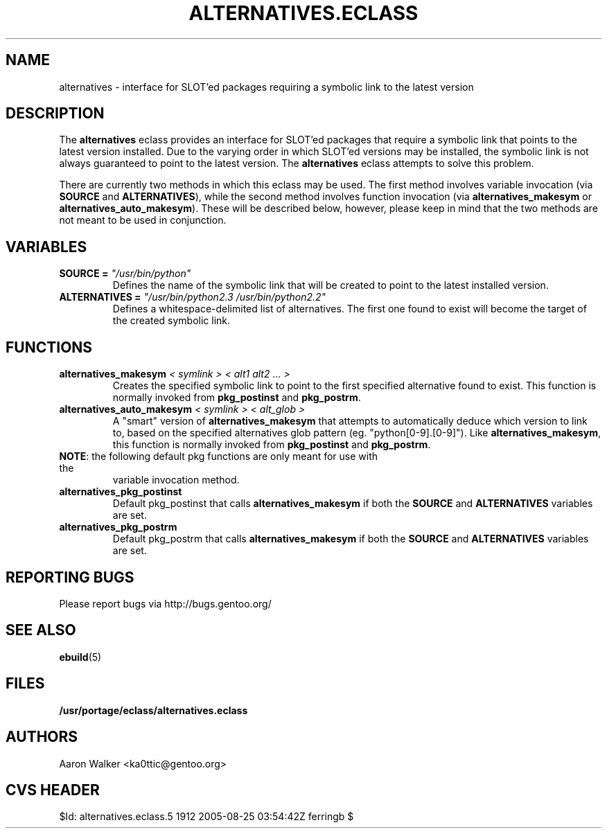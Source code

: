 .TH ALTERNATIVES.ECLASS 5 "Nov 2004" "Portage 2.0.51" portage
.SH NAME
alternatives \- interface for SLOT'ed packages requiring a symbolic link to the
latest version
.SH DESCRIPTION
The \fBalternatives\fR eclass provides an interface for SLOT'ed packages that 
require a symbolic link that points to the latest version installed.  Due to the
varying order in which SLOT'ed versions may be installed, the symbolic link is
not always guaranteed to point to the latest version.  The \fBalternatives\fR
eclass attempts to solve this problem.
.br

There are currently two methods in which this eclass may be used.  The first
method involves variable invocation (via \fBSOURCE\fR and \fBALTERNATIVES\fR),
while the second method involves function invocation (via \fBalternatives_makesym\fR
or \fBalternatives_auto_makesym\fR).  These will be described below, however,
please keep in mind that the two methods are not meant to be used in conjunction.
.SH VARIABLES
.TP
.B SOURCE = \fI"/usr/bin/python"\fR
Defines the name of the symbolic link that will be created to point to the 
latest installed version.
.TP
.B ALTERNATIVES = \fI"/usr/bin/python2.3 /usr/bin/python2.2"\fR
Defines a whitespace-delimited list of alternatives.  The first one found to
exist will become the target of the created symbolic link.
.SH FUNCTIONS
.TP
.B alternatives_makesym \fI< symlink > < alt1 alt2 ... >\fR
Creates the specified symbolic link to point to the first specified alternative
found to exist.  This function is normally invoked from \fBpkg_postinst\fR and
\fBpkg_postrm\fR.
.TP
.B alternatives_auto_makesym \fI< symlink > < alt_glob >\fR
A "smart" version of \fBalternatives_makesym\fR that attempts to automatically
deduce which version to link to, based on the specified alternatives glob
pattern (eg. "python[0-9].[0-9]").  Like \fBalternatives_makesym\fR, this
function is normally invoked from \fBpkg_postinst\fR and \fBpkg_postrm\fR.
.TP
\fBNOTE\fR: the following default pkg functions are only meant for use with the
variable invocation method.
.TP
.B alternatives_pkg_postinst
Default pkg_postinst that calls \fBalternatives_makesym\fR if both the
\fBSOURCE\fR and \fBALTERNATIVES\fR variables are set.
.TP
.B alternatives_pkg_postrm
Default pkg_postrm that calls \fBalternatives_makesym\fR if both the \fBSOURCE\fR
and \fBALTERNATIVES\fR variables are set.
.SH REPORTING BUGS
Please report bugs via http://bugs.gentoo.org/
.SH SEE ALSO
.BR ebuild (5)
.SH FILES
.BR /usr/portage/eclass/alternatives.eclass
.SH AUTHORS
Aaron Walker <ka0ttic@gentoo.org>
.SH CVS HEADER
$Id: alternatives.eclass.5 1912 2005-08-25 03:54:42Z ferringb $
